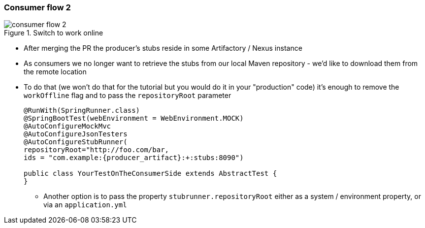 === Consumer flow 2

image::{images_folder}/consumer_flow_2.png[title="Switch to work online"]

- After merging the PR the producer's stubs reside in some Artifactory / Nexus instance
- As consumers we no longer want to retrieve the stubs from our local Maven repository -
we'd like to download them from the remote location
- To do that (we won't do that for the tutorial but you would do it in your "production"
code) it's enough to remove the `workOffline` flag and to pass the `repositoryRoot` parameter
+
[source,java,subs="verbatim,attributes"]
----
@RunWith(SpringRunner.class)
@SpringBootTest(webEnvironment = WebEnvironment.MOCK)
@AutoConfigureMockMvc
@AutoConfigureJsonTesters
@AutoConfigureStubRunner(
repositoryRoot="http://foo.com/bar,
ids = "com.example:{producer_artifact}:+:stubs:8090")

public class YourTestOnTheConsumerSide extends AbstractTest {
}
----
  * Another option is to pass the property `stubrunner.repositoryRoot` either as a
   system / environment property, or via an `application.yml`